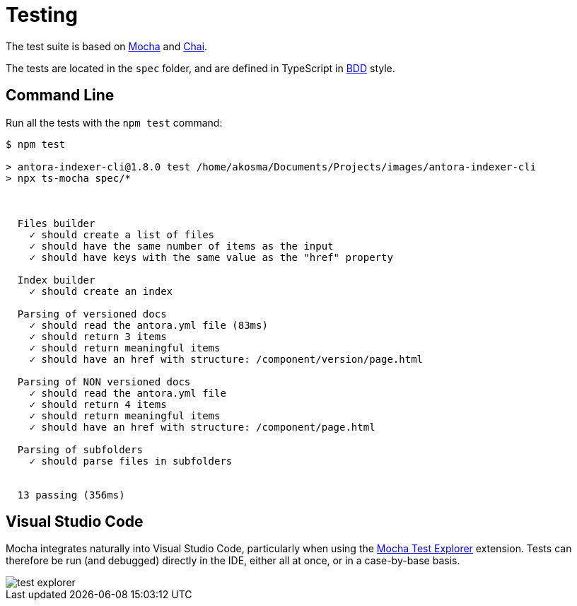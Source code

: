 = Testing

The test suite is based on https://mochajs.org/[Mocha] and https://www.chaijs.com/[Chai].

The tests are located in the `spec` folder, and are defined in TypeScript in https://en.wikipedia.org/wiki/Behavior-driven_development[BDD] style.

== Command Line

Run all the tests with the `npm test` command:

[source]
--
$ npm test

> antora-indexer-cli@1.8.0 test /home/akosma/Documents/Projects/images/antora-indexer-cli
> npx ts-mocha spec/*



  Files builder
    ✓ should create a list of files
    ✓ should have the same number of items as the input
    ✓ should have keys with the same value as the "href" property

  Index builder
    ✓ should create an index

  Parsing of versioned docs
    ✓ should read the antora.yml file (83ms)
    ✓ should return 3 items
    ✓ should return meaningful items
    ✓ should have an href with structure: /component/version/page.html

  Parsing of NON versioned docs
    ✓ should read the antora.yml file
    ✓ should return 4 items
    ✓ should return meaningful items
    ✓ should have an href with structure: /component/page.html

  Parsing of subfolders
    ✓ should parse files in subfolders


  13 passing (356ms)
--

== Visual Studio Code

Mocha integrates naturally into Visual Studio Code, particularly when using the https://marketplace.visualstudio.com/items?itemName=hbenl.vscode-mocha-test-adapter[Mocha Test Explorer] extension. Tests can therefore be run (and debugged) directly in the IDE, either all at once, or in a case-by-base basis.

image::test_explorer.png[]
